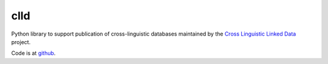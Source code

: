clld
====

Python library to support publication of cross-linguistic databases 
maintained by the `Cross Linguistic Linked Data`_ project.

.. image:: https://travis-ci.org/clld/clld.png
	:target: https://travis-ci.org/clld/clld
	:alt: Build Status
.. image:: https://codecov.io/gh/clld/clld/branch/master/graph/badge.svg
	:target: https://codecov.io/gh/clld/clld
	:alt: Test Coverage Status
.. image:: https://requires.io/github/clld/clld/requirements.svg?branch=master
	:target: https://requires.io/github/clld/clld/requirements/?branch=master
	:alt: Requirements Status
.. image:: https://img.shields.io/pypi/v/clld.svg
	:target: https://pypi.python.org/pypi/clld
	:alt: PyPI
.. image:: http://readthedocs.org/projects/clld/badge/?version=latest
	:target: http://clld.readthedocs.io/en/latest/?badge=latest
	:alt: Documentation Status

Code is at github_.

.. _Cross Linguistic Linked Data: http://clld.org/
.. _github: https://github.com/clld/clld

